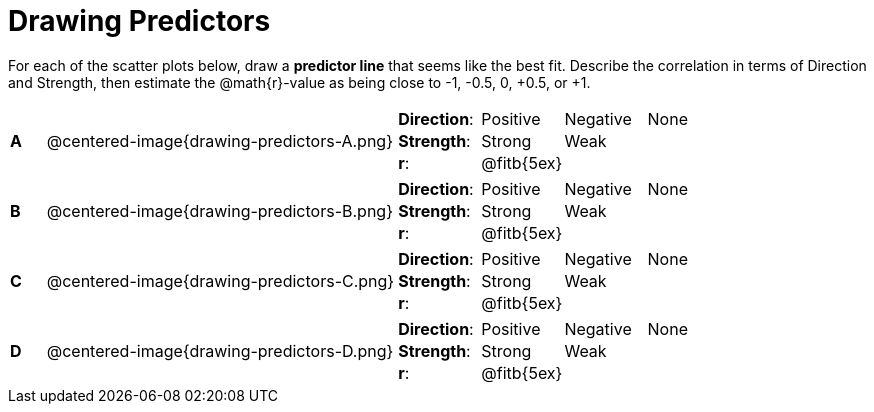 = Drawing Predictors

++++
<style>
img { width: 230px; }
td { margin: 0; padding: 0; }
</style>
++++

For each of the scatter plots below, draw a *predictor line* that seems like the best fit. Describe the correlation in terms of Direction and Strength, then estimate the @math{r}-value as being close to -1, -0.5, 0, +0.5, or +1.

[cols=".^1a,10a,.^10a",stripes="none"]
|===

| *A*
| @centered-image{drawing-predictors-A.png}
|
[cols="1a,1a,1a,1a",stripes="none",frame="none",grid="none"]
!===
! *Direction*: 	! Positive  ! Negative 	! None
! *Strength*:  	! Strong 	! Weak 		!
! *r*: 			! @fitb{5ex}!			!
!===

| *B*
| @centered-image{drawing-predictors-B.png}
|
[cols="1a,1a,1a,1a",stripes="none",frame="none",grid="none"]
!===
! *Direction*: 	! Positive  ! Negative 	! None
! *Strength*:  	! Strong 	! Weak 		!
! *r*: 			! @fitb{5ex}!			!
!===

| *C*
| @centered-image{drawing-predictors-C.png}
|
[cols="1a,1a,1a,1a",stripes="none",frame="none",grid="none"]
!===
! *Direction*: 	! Positive  ! Negative 	! None
! *Strength*:  	! Strong 	! Weak 		!
! *r*: 			! @fitb{5ex}!			!
!===

| *D*
| @centered-image{drawing-predictors-D.png}
|
[cols="1a,1a,1a,1a",stripes="none",frame="none",grid="none"]
!===
! *Direction*: 	! Positive  ! Negative 	! None
! *Strength*:  	! Strong 	! Weak 		!
! *r*: 			! @fitb{5ex}!			!
!===

|===
